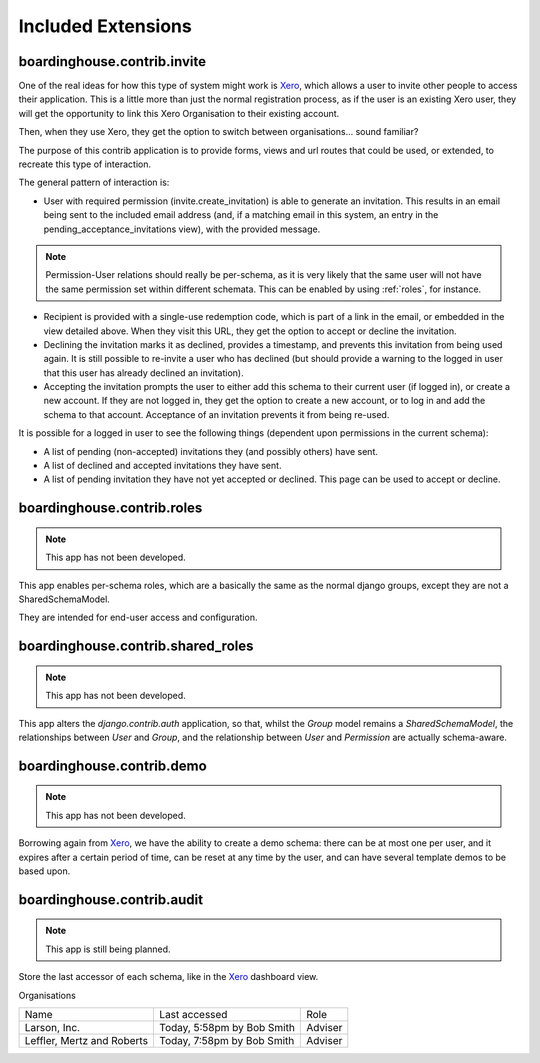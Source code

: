 Included Extensions
===================

.. _invite::

boardinghouse.contrib.invite
----------------------------

One of the real ideas for how this type of system might work is `Xero`_, which allows a user to invite other people to access their application. This is a little more than just the normal registration process, as if the user is an existing Xero user, they will get the opportunity to link this Xero Organisation to their existing account.

Then, when they use Xero, they get the option to switch between organisations... sound familiar?

The purpose of this contrib application is to provide forms, views and url routes that could be used, or extended, to recreate this type of interaction.

The general pattern of interaction is:

* User with required permission (invite.create_invitation) is able to generate an invitation. This results in an email being sent to the included email address (and, if a matching email in this system, an entry in the pending_acceptance_invitations view), with the provided message.

.. note:: Permission-User relations should really be per-schema, as it is very likely that the same user will not have the same permission set within different schemata. This can be enabled by using :ref:`roles`, for instance.

* Recipient is provided with a single-use redemption code, which is part of a link in the email, or embedded in the view detailed above. When they visit this URL, they get the option to accept or decline the invitation.

* Declining the invitation marks it as declined, provides a timestamp, and prevents this invitation from being used again. It is still possible to re-invite a user who has declined (but should provide a warning to the logged in user that this user has already declined an invitation).

* Accepting the invitation prompts the user to either add this schema to their current user (if logged in), or create a new account. If they are not logged in, they get the option to create a new account, or to log in and add the schema to that account. Acceptance of an invitation prevents it from being re-used.

It is possible for a logged in user to see the following things (dependent upon permissions in the current schema):

* A list of pending (non-accepted) invitations they (and possibly others) have sent.

* A list of declined and accepted invitations they have sent.

* A list of pending invitation they have not yet accepted or declined. This page can be used to accept or decline.

.. _Xero: http://www.xero.com

.. _roles:

boardinghouse.contrib.roles
---------------------------

.. note:: This app has not been developed.

This app enables per-schema roles, which are a basically the same as the normal django groups, except they are not a SharedSchemaModel.

They are intended for end-user access and configuration.


.. _shared_roles:

boardinghouse.contrib.shared_roles
----------------------------------

.. note:: This app has not been developed.

This app alters the `django.contrib.auth` application, so that, whilst the `Group` model remains a `SharedSchemaModel`, the relationships between `User` and `Group`, and the relationship between `User` and `Permission` are actually schema-aware.


.. _demo:

boardinghouse.contrib.demo
--------------------------

.. note:: This app has not been developed.

Borrowing again from `Xero`_, we have the ability to create a demo schema: there can be at most one per user, and it expires after a certain period of time, can be reset at any time by the user, and can have several template demos to be based upon.


.. _audit:

boardinghouse.contrib.audit
---------------------------

.. note:: This app is still being planned.

Store the last accessor of each schema, like in the `Xero`_ dashboard view.

Organisations

+-----------------------+---------------------+------------------+
| Name                  | Last accessed       | Role             |
+-----------------------+---------------------+------------------+
| Larson, Inc.          | Today, 5:58pm       | Adviser          |
|                       | by Bob Smith        |                  |
+-----------------------+---------------------+------------------+
| Leffler, Mertz and    | Today, 7:58pm       | Adviser          |
| Roberts               | by Bob Smith        |                  |
+-----------------------+---------------------+------------------+
